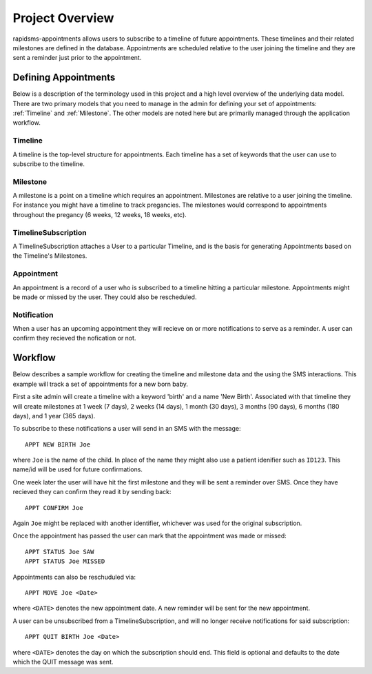 Project Overview
====================================

rapidsms-appointments allows users to subscribe to a timeline of future appointments. These
timelines and their related milestones are defined in the database. Appointments are
scheduled relative to the user joining the timeline and they are sent a reminder
just prior to the appointment.


Defining Appointments
------------------------------------

Below is a description of the terminology used in this project and a high level
overview of the underlying data model. There are two primary models that you need
to manage in the admin for defining your set of appointments: :ref:`Timeline` and :ref:`Milestone`.
The other models are noted here but are primarily managed through the application workflow.


.. _Timeline:

Timeline
____________________________________

A timeline is the top-level structure for appointments. Each timeline has a set
of keywords that the user can use to subscribe to the timeline.


.. _Milestone:

Milestone
____________________________________

A milestone is a point on a timeline which requires an appointment. Milestones
are relative to a user joining the timeline. For instance you might have a timeline
to track pregancies. The milestones would correspond to appointments throughout the
pregancy (6 weeks, 12 weeks, 18 weeks, etc).


.. _TimelineSubscription:

TimelineSubscription
____________________________________

A TimelineSubscription attaches a User to a particular Timeline, and is the basis
for generating Appointments based on the Timeline's Milestones.


.. _Appointment:

Appointment
____________________________________

An appointment is a record of a user who is subscribed to a timeline hitting a particular
milestone. Appointments might be made or missed by the user. They could also be
rescheduled.


.. _Notification:

Notification
____________________________________

When a user has an upcoming appointment they will recieve on or more notifications to
serve as a reminder. A user can confirm they recieved the nofication or not.


Workflow
------------------------------------

Below describes a sample workflow for creating the timeline and milestone data
and the using the SMS interactions. This example will track a set of appointments
for a new born baby.

First a site admin will create a timeline with a keyword 'birth' and a name 'New Birth'.
Associated with that timeline they will create milestones at 1 week (7 days), 2 weeks (14 days),
1 month (30 days), 3 months (90 days), 6 months (180 days), and 1 year (365 days).

To subscribe to these notifications a user will send in an SMS with the message::

    APPT NEW BIRTH Joe

where ``Joe`` is the name of the child. In place of the name they might also use a patient
idenifier such as ``ID123``. This name/id will be used for future confirmations.

One week later the user will have hit the first milestone and they will be sent a
reminder over SMS. Once they have recieved they can confirm they read it by sending
back::

    APPT CONFIRM Joe

Again ``Joe`` might be replaced with another identifier, whichever was used for the
original subscription.

Once the appointment has passed the user can mark that the appointment was made
or missed::

    APPT STATUS Joe SAW
    APPT STATUS Joe MISSED

Appointments can also be reschuduled via::

    APPT MOVE Joe <Date>

where ``<DATE>`` denotes the new appointment date. A new reminder will be sent for
the new appointment.

A  user can be unsubscribed from a TimelineSubscription, and will no longer receive notifications for said subscription::

    APPT QUIT BIRTH Joe <Date>

where  ``<DATE>`` denotes the day on which the subscription should end. This field is optional
and defaults to the date which the QUIT message was sent.

